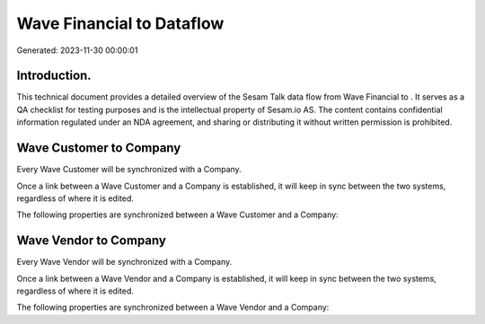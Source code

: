 ===========================
Wave Financial to  Dataflow
===========================

Generated: 2023-11-30 00:00:01

Introduction.
------------

This technical document provides a detailed overview of the Sesam Talk data flow from Wave Financial to . It serves as a QA checklist for testing purposes and is the intellectual property of Sesam.io AS. The content contains confidential information regulated under an NDA agreement, and sharing or distributing it without written permission is prohibited.

Wave Customer to  Company
-------------------------
Every Wave Customer will be synchronized with a  Company.

Once a link between a Wave Customer and a  Company is established, it will keep in sync between the two systems, regardless of where it is edited.

The following properties are synchronized between a Wave Customer and a  Company:

.. list-table::
   :header-rows: 1

   * - Wave Customer Property
     -  Company Property
     -  Data Type


Wave Vendor to  Company
-----------------------
Every Wave Vendor will be synchronized with a  Company.

Once a link between a Wave Vendor and a  Company is established, it will keep in sync between the two systems, regardless of where it is edited.

The following properties are synchronized between a Wave Vendor and a  Company:

.. list-table::
   :header-rows: 1

   * - Wave Vendor Property
     -  Company Property
     -  Data Type

